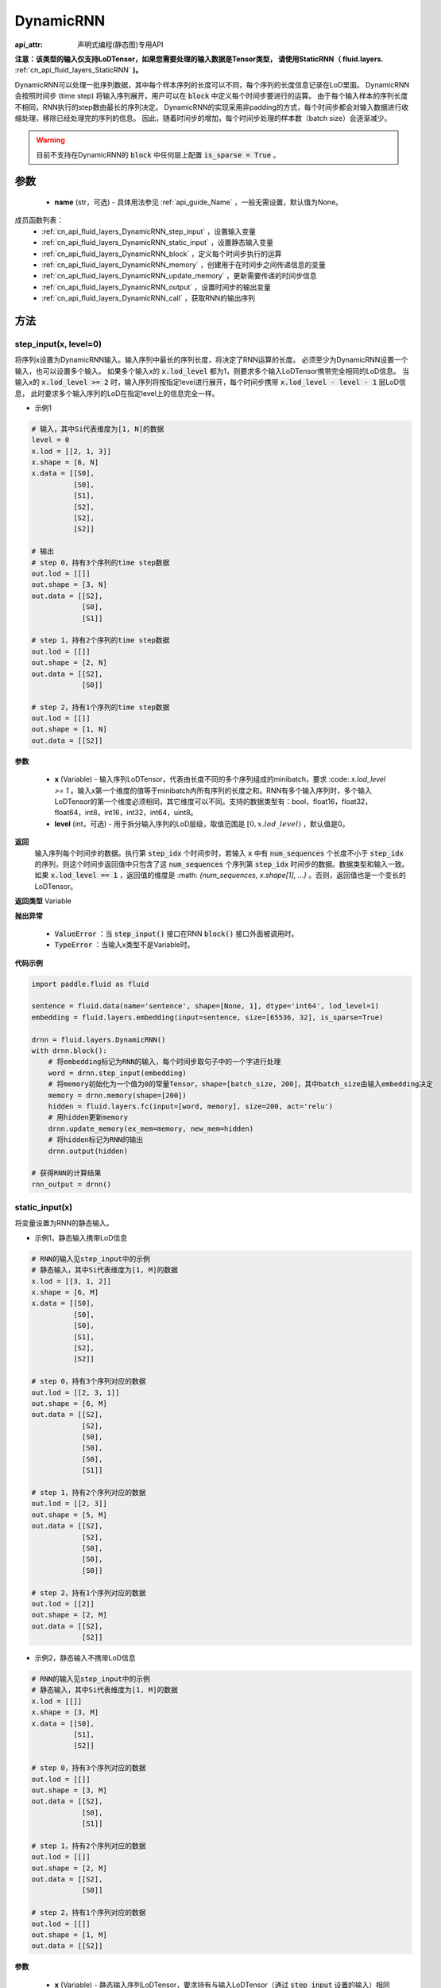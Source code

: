 .. _cn_api_fluid_layers_DynamicRNN:

DynamicRNN
===================

:api_attr: 声明式编程(静态图)专用API

.. py:class:: paddle.fluid.layers.DynamicRNN(name=None)

**注意：该类型的输入仅支持LoDTensor，如果您需要处理的输入数据是Tensor类型，
请使用StaticRNN（ fluid.layers.** :ref:`cn_api_fluid_layers_StaticRNN` **)。**

DynamicRNN可以处理一批序列数据，其中每个样本序列的长度可以不同，每个序列的长度信息记录在LoD里面。
DynamicRNN会按照时间步 (time step) 将输入序列展开，用户可以在 :code:`block` 中定义每个时间步要进行的运算。
由于每个输入样本的序列长度不相同，RNN执行的step数由最长的序列决定。
DynamicRNN的实现采用非padding的方式，每个时间步都会对输入数据进行收缩处理，移除已经处理完的序列的信息。
因此，随着时间步的增加，每个时间步处理的样本数（batch size）会逐渐减少。

.. warning::
  目前不支持在DynamicRNN的 :code:`block` 中任何层上配置 :code:`is_sparse = True` 。

参数
::::::::::::

    - **name** (str，可选) - 具体用法参见 :ref:`api_guide_Name` ，一般无需设置，默认值为None。

成员函数列表：
    - :ref:`cn_api_fluid_layers_DynamicRNN_step_input` ，设置输入变量
    - :ref:`cn_api_fluid_layers_DynamicRNN_static_input` ，设置静态输入变量
    - :ref:`cn_api_fluid_layers_DynamicRNN_block` ，定义每个时间步执行的运算
    - :ref:`cn_api_fluid_layers_DynamicRNN_memory` ，创建用于在时间步之间传递信息的变量
    - :ref:`cn_api_fluid_layers_DynamicRNN_update_memory` ，更新需要传递的时间步信息
    - :ref:`cn_api_fluid_layers_DynamicRNN_output` ，设置时间步的输出变量
    - :ref:`cn_api_fluid_layers_DynamicRNN_call` ，获取RNN的输出序列


方法
::::::::::::

.. _cn_api_fluid_layers_DynamicRNN_step_input:

step_input(x, level=0)
'''''''''

将序列x设置为DynamicRNN输入。输入序列中最长的序列长度，将决定了RNN运算的长度。
必须至少为DynamicRNN设置一个输入，也可以设置多个输入。
如果多个输入x的 :code:`x.lod_level` 都为1，则要求多个输入LoDTensor携带完全相同的LoD信息。
当输入x的 :code:`x.lod_level >= 2` 时，输入序列将按指定level进行展开，每个时间步携带 :code:`x.lod_level - level - 1` 层LoD信息，
此时要求多个输入序列的LoD在指定level上的信息完全一样。

- 示例1

.. code-block:: text

    # 输入，其中Si代表维度为[1, N]的数据
    level = 0
    x.lod = [[2, 1, 3]]
    x.shape = [6, N]
    x.data = [[S0],
              [S0],
              [S1],
              [S2],
              [S2],
              [S2]]

    # 输出
    # step 0，持有3个序列的time step数据
    out.lod = [[]]
    out.shape = [3, N]
    out.data = [[S2],
                [S0],
                [S1]]

    # step 1，持有2个序列的time step数据
    out.lod = [[]]
    out.shape = [2, N]
    out.data = [[S2],
                [S0]]

    # step 2，持有1个序列的time step数据
    out.lod = [[]]
    out.shape = [1, N]
    out.data = [[S2]]


**参数**

    - **x** (Variable) - 输入序列LoDTensor，代表由长度不同的多个序列组成的minibatch，要求 :code: `x.lod_level >= 1` 。输入x第一个维度的值等于minibatch内所有序列的长度之和。RNN有多个输入序列时，多个输入LoDTensor的第一个维度必须相同，其它维度可以不同。支持的数据类型有：bool，float16，float32，float64，int8，int16，int32，int64，uint8。
    - **level** (int，可选) - 用于拆分输入序列的LoD层级，取值范围是 :math:`[0, x.lod\_level)` ，默认值是0。

**返回**
 输入序列每个时间步的数据。执行第 :code:`step_idx` 个时间步时，若输入 :code:`x` 中有 :code:`num_sequences` 个长度不小于 :code:`step_idx` 的序列，则这个时间步返回值中只包含了这 :code:`num_sequences` 个序列第 :code:`step_idx` 时间步的数据。数据类型和输入一致。如果 :code:`x.lod_level == 1` ，返回值的维度是 :math: `\{num\_sequences, x.shape[1], ...\}` 。否则，返回值也是一个变长的LoDTensor。

**返回类型**
Variable

**抛出异常**

    - :code:`ValueError` ：当 :code:`step_input()` 接口在RNN :code:`block()` 接口外面被调用时。
    - :code:`TypeError` ：当输入x类型不是Variable时。


**代码示例**

..  code-block:: python

      import paddle.fluid as fluid

      sentence = fluid.data(name='sentence', shape=[None, 1], dtype='int64', lod_level=1)
      embedding = fluid.layers.embedding(input=sentence, size=[65536, 32], is_sparse=True)

      drnn = fluid.layers.DynamicRNN()
      with drnn.block():
          # 将embedding标记为RNN的输入，每个时间步取句子中的一个字进行处理
          word = drnn.step_input(embedding)
          # 将memory初始化为一个值为0的常量Tensor，shape=[batch_size, 200]，其中batch_size由输入embedding决定
          memory = drnn.memory(shape=[200])
          hidden = fluid.layers.fc(input=[word, memory], size=200, act='relu')
          # 用hidden更新memory
          drnn.update_memory(ex_mem=memory, new_mem=hidden)
          # 将hidden标记为RNN的输出
          drnn.output(hidden)

      # 获得RNN的计算结果
      rnn_output = drnn()


.. _cn_api_fluid_layers_DynamicRNN_static_input:

static_input(x)
'''''''''

将变量设置为RNN的静态输入。

- 示例1，静态输入携带LoD信息

.. code-block:: text

    # RNN的输入见step_input中的示例
    # 静态输入，其中Si代表维度为[1, M]的数据
    x.lod = [[3, 1, 2]]
    x.shape = [6, M]
    x.data = [[S0],
              [S0],
              [S0],
              [S1],
              [S2],
              [S2]]

    # step 0，持有3个序列对应的数据
    out.lod = [[2, 3, 1]]
    out.shape = [6, M]
    out.data = [[S2],
                [S2],
                [S0],
                [S0],
                [S0],
                [S1]]

    # step 1，持有2个序列对应的数据
    out.lod = [[2, 3]]
    out.shape = [5, M]
    out.data = [[S2],
                [S2],
                [S0],
                [S0],
                [S0]]

    # step 2，持有1个序列对应的数据
    out.lod = [[2]]
    out.shape = [2, M]
    out.data = [[S2],
                [S2]]


- 示例2，静态输入不携带LoD信息

.. code-block:: text

    # RNN的输入见step_input中的示例
    # 静态输入，其中Si代表维度为[1, M]的数据
    x.lod = [[]]
    x.shape = [3, M]
    x.data = [[S0],
              [S1],
              [S2]]

    # step 0，持有3个序列对应的数据
    out.lod = [[]]
    out.shape = [3, M]
    out.data = [[S2],
                [S0],
                [S1]]

    # step 1，持有2个序列对应的数据
    out.lod = [[]]
    out.shape = [2, M]
    out.data = [[S2],
                [S0]]

    # step 2，持有1个序列对应的数据
    out.lod = [[]]
    out.shape = [1, M]
    out.data = [[S2]]


**参数**

    - **x** (Variable) - 静态输入序列LoDTensor，要求持有与输入LoDTensor（通过 :code:`step_input` 设置的输入）相同的序列个数。如果输入x的LoD信息为空，则会被当成由 :code:`x.shape[0]` 个长度为1序列组成。支持的数据类型有：bool，float16，float32，float64，int8，int16，int32，int64，uint8。

**返回**
 经过按照RNN输入LoD信息重排序、且收缩处理后的静态输入LoDTensor。执行第 :code:`step_idx` 个时间步时，如果输入序列中只有 :code:`num_sequences` 长度不小于 :code:`step_idx` 的序列，静态输入也会进行收缩处理，只返回对应的 :code:`num_sequences` 个序列对应的数据。数据类型和输入一致。如果 :code:`x.lod == None` ，返回值的维度是 :math:`\{num\_sequences, x.shape[1], ...\}` 。否则，返回值是一个变长的LoDTensor。

**返回类型**
Variable

**抛出异常**

    - :code:`ValueError`：当 :code:`static_input()` 接口在RNN :code:`block()` 接口外面被调用时。
    - :code:`TypeError`：当输入x类型不是Variable类型时。
    - :code:`RuntimeError`：当 :code:`static_input()` 接口在 :code:`step_input()` 接口之前被调用时。

**代码示例**

..  code-block:: python

    import paddle.fluid as fluid

    sentence = fluid.data(name='sentence', shape=[None, 32], dtype='float32', lod_level=1)
    encoder_proj = fluid.data(name='encoder_proj', shape=[None, 32], dtype='float32', lod_level=1)
    decoder_boot = fluid.data(name='boot', shape=[None, 10], dtype='float32')

    drnn = fluid.layers.DynamicRNN()
    with drnn.block():
        # 将sentence标记为RNN的输入，每个时间步取句子中的一个字进行处理
        current_word = drnn.step_input(sentence)
        # 将encode_proj标记为RNN的静态输入
        encoder_word = drnn.static_input(encoder_proj)
        # 使用boot_memory初始化memory，并且需要依据输入序列进行重排序
        memory = drnn.memory(init=decoder_boot, need_reorder=True)
        fc_1 = fluid.layers.fc(input=encoder_word, size=30)
        fc_2 = fluid.layers.fc(input=current_word, size=30)
        decoder_inputs = fc_1 + fc_2
        hidden, _, _ = fluid.layers.gru_unit(input=decoder_inputs, hidden=memory, size=30)
        # 用hidden更新memory
        drnn.update_memory(ex_mem=memory, new_mem=hidden)
        out = fluid.layers.fc(input=hidden, size=10, bias_attr=True, act='softmax')
        # 将out标记为RNN的输出
        drnn.output(out)

    # 获得RNN的计算结果
    rnn_output = drnn()


.. _cn_api_fluid_layers_DynamicRNN_block:

block()
'''''''''

定义每个时间步执行的操作。 :code:`block` 语句里面定义的算子序列，将会被执行 :code:`max_sequence_len` 次（ :code:`max_sequence_len` 是输入序列中大的序列长度）。

**抛出异常**

    - :code:`ValueError`：当RNN :code:`block()` 接口被多次调用时。


.. _cn_api_fluid_layers_DynamicRNN_memory:

memory(init=None, shape=None, value=0.0, need_reorder=False, dtype='float32')
'''''''''

为RNN创建一个memory变量，用于在时间步之间传递信息。
它可以用一个已有的Tensor来初始化，也可以初始化为一个特定维度的常量Tensor。

**参数**

    - **init** (Variable，可选) – 设置memory初始值的LoDTensor。如果init不是None，将使用init来初始化memory，要求持有与输入LoDTensor（通过 :code:`step_input` 设置的输入）相同的序列个数。如果输入init的LoD信息为空，则会被当成由 :code:`init.shape[0]` 个长度为1序列组成。默认值是None。
    - **shape** (list|tuple，可选) – 当init是None时，用来设置memory的维度。注意：shape中不包含batch_size。若设置 :math:`shape=\{D_1, D_2, ...\}`，memory Tensor的实际维度为 :math:`\{batch\_size, D_1, D_2, ...\}`，其中batch_size由输入序列决定。默认值是None。
    - **value** (float，可选) – 当init是None时，用来设置memory的初始值。默认值是0.0。
    - **need_reorder** (bool，可选) – 当init不是None时，用来决定init是否需要重新排序。动态RNN在计算时，会按照输入LoDTensor中序列的长度对输入进行排序，因此当init中的信息与输入序列样本紧密关联时，需要设置 :code:`need_reorder=True`。默认值是False。
    - **dtype** (str|numpy.dtype，可选) – 当init是None是，初始化memory的数据类型。默认值是"float32"。可设置的字符串值有："float32"，"float64"，"int32"，"int64"。

**返回**
经过收缩处理后的memory LoDTensor。执行第 :code:`step_idx` 个时间步时，如果输入序列中只有 :code:`num_sequences` 长度不小于 :code:`step_idx` 的序列，memory也会进行收缩处理，只返回对应的 :code:`num_sequences` 个序列对应的数据。

**返回类型**
Variable

**抛出异常**

    - :code:`ValueError`：当 :code:`memory()` 接口在RNN :code:`block()` 接口外面被调用时。
    - :code:`TypeError`：当init被设置了，但是不是Variable类型时。
    - :code:`ValueError`：当 :code:`memory()` 接口在 :code:`step_input()` 接口之前被调用时。

**代码示例 1**

..  code-block:: python

    import paddle.fluid as fluid

    sentence = fluid.data(name='sentence', shape=[None, 32], dtype='float32', lod_level=1)
    boot_memory = fluid.data(name='boot', shape=[None, 10], dtype='float32')

    drnn = fluid.layers.DynamicRNN()
    with drnn.block():
        # 将sentence标记为RNN的输入，每个时间步取句子中的一个字进行处理
        word = drnn.step_input(sentence)
        # 使用boot_memory初始化memory，并且需要依据输入序列进行重排序
        memory = drnn.memory(init=boot_memory, need_reorder=True)
        hidden = fluid.layers.fc(input=[word, memory], size=10, act='tanh')
        # 用hidden更新memory
        drnn.update_memory(ex_mem=memory, new_mem=hidden)
        # 将hidden标记为RNN的输出
        drnn.output(hidden)

    # 获得RNN的计算结果
    rnn_output = drnn()


**代码示例 2**

..  code-block:: python

    import paddle.fluid as fluid

    sentence = fluid.data(name='sentence', shape=[None, 32], dtype='float32', lod_level=1)

    drnn = fluid.layers.DynamicRNN()
    with drnn.block():
        # 将sentence标记为RNN的输入，每个时间步取句子中的一个字进行处理
        word = drnn.step_input(sentence)
        # 将memory初始化为一个值为0的常量Tensor，shape=[batch_size, 10]，其中batch_size由输入sentence决定
        memory = drnn.memory(shape=[10], dtype='float32', value=0)
        hidden = fluid.layers.fc(input=[word, memory], size=10, act='tanh')
        # 用hidden更新memory
        drnn.update_memory(ex_mem=memory, new_mem=hidden)
        # 将hidden标记为RNN的输出
        drnn.output(hidden)

    # 获得RNN的计算结果
    rnn_output = drnn()


.. _cn_api_fluid_layers_DynamicRNN_update_memory:

update_memory(ex_mem, new_mem)
'''''''''

将需要在时间步之间传递的信息更新。

**参数**

  - **ex_mem** (Variable) - 上一个时间步的信息。
  - **new_mem** (Variable) - 新的时间步信息。:code:`new_mem` 的维度和数据类型必须与 :code:`ex_mem` 一致。

**返回**
无

**抛出异常**

    - :code:`ValueError`：当 :code:`update_memory()` 接口在RNN :code:`block()` 接口外面被调用时。
    - :code:`TypeError`：当 :code:`ex_mem` 或 :code:`new_mem` 不是Variable类型时。
    - :code:`ValueError`：当 :code:`ex_mem` 不是使用 :code:`memory()` 接口定义的memory时。
    - :code:`ValueError`：当 :code:`update_memory()` 接口在 :code:`step_input()` 接口之前被调用时。


.. _cn_api_fluid_layers_DynamicRNN_output:

output(*outputs)
'''''''''

设置outputs为RNN每个时间步的输出变量。

**参数**

    - **\*outputs** (Variable ...) - 输出Tensor，可同时将多个Variable标记为输出。

**返回**
无

**抛出异常**

    - :code:`ValueError`：当 :code:`output()` 接口在RNN :code:`block()` 接口外面被调用时。


.. _cn_api_fluid_layers_DynamicRNN_call:

__call__()
'''''''''

获取RNN计算的输出序列。

若定义了 :code:`drnn = DynamicRNN()`，则可以调用 :code:`drnn()` 获得输出序列，该输出序列是通过将每一个时间步的output数据合并得到的一个LoDTensor。
当RNN的输入x（通过 :code:`step_input()` 接口设置）的 :code:`x.lod_level` 为1时，该输出LoDTensor将会和输入x持有完全相同的LoD信息。
通过 :code:`drnn()` 获取的RNN输出LoDTensor中包含了所有时间步的计算结果，可调用 :ref:`cn_api_fluid_layers_sequence_last_step` 获取最后一个时间步的计算结果。

**参数**

    无

**返回**
RNN的输出序列。

**返回类型**
Variable或Variable list

**抛出异常**

    - :code:`ValueError` ：当 :code:`__call__()` 接口在RNN :code:`block()` 定义之前被调用时。

**代码示例**

..  code-block:: python

    import paddle.fluid as fluid

    sentence = fluid.data(name='sentence', shape=[None, 32], dtype='float32', lod_level=1)
    encoder_proj = fluid.data(name='encoder_proj', shape=[None, 32], dtype='float32', lod_level=1)
    decoder_boot = fluid.data(name='boot', shape=[None, 10], dtype='float32')

    drnn = fluid.layers.DynamicRNN()
    with drnn.block():
        # 将sentence标记为RNN的输入，每个时间步取句子中的一个字进行处理
        current_word = drnn.step_input(sentence)
        # 将encode_proj标记为RNN的静态输入
        encoder_word = drnn.static_input(encoder_proj)
        # 使用boot_memory初始化memory，并且需要依据输入序列进行重排序
        memory = drnn.memory(init=decoder_boot, need_reorder=True)
        fc_1 = fluid.layers.fc(input=encoder_word, size=30)
        fc_2 = fluid.layers.fc(input=current_word, size=30)
        decoder_inputs = fc_1 + fc_2
        hidden, _, _ = fluid.layers.gru_unit(input=decoder_inputs, hidden=memory, size=30)
        # 用hidden更新memory
        drnn.update_memory(ex_mem=memory, new_mem=hidden)
        out = fluid.layers.fc(input=hidden, size=10, bias_attr=True, act='softmax')
        # 将hidden和out标记为RNN的输出
        drnn.output(hidden, out)

    # 获得RNN的计算结果
    hidden, out = drnn()
    # 提取RNN最后一个时间步的计算结果
    last = fluid.layers.sequence_last_step(out)
